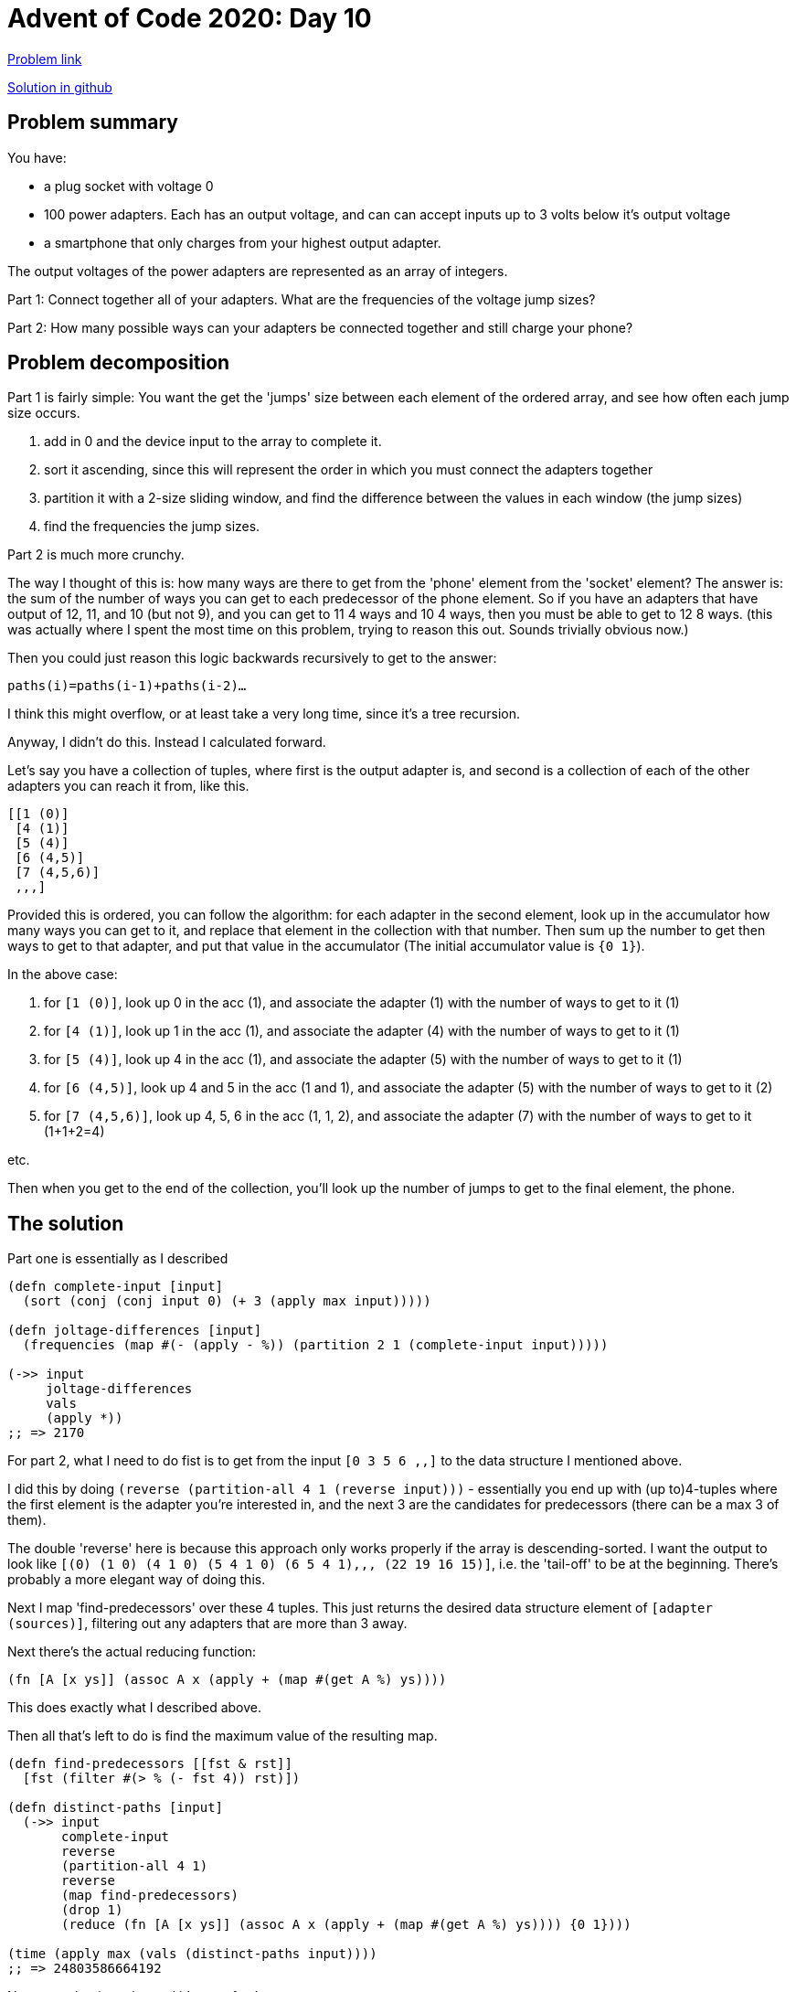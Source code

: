 = Advent of Code 2020: Day 10

:source-highlighter: coderay

https://adventofcode.com/2020/day/10[Problem link]

https://github.com/RedPenguin101/aoc2020/blob/main/day10.clj[Solution in github]

== Problem summary

You have:

* a plug socket with voltage 0
* 100 power adapters. Each has an output voltage, and can can accept inputs up to 3 volts below it's output voltage
* a smartphone that only charges from your highest output adapter.

The output voltages of the power adapters are represented as an array of integers.

Part 1: Connect together all of your adapters. What are the frequencies of the voltage jump sizes?

Part 2: How many possible ways can your adapters be connected together and still charge your phone?

== Problem decomposition

Part 1 is fairly simple: You want the get the 'jumps' size between each element of the ordered array, and see how often each jump size occurs.

. add in 0 and the device input to the array to complete it.
. sort it ascending, since this will represent the order in which you must connect the adapters together
. partition it with a 2-size sliding window, and find the difference between the values in each window (the jump sizes)
. find the frequencies the jump sizes.

Part 2 is much more crunchy.

The way I thought of this is: how many ways are there to get from the 'phone' element from the 'socket' element? The answer is: the sum of the number of ways you can get to each predecessor of the phone element. So if you have an adapters that have output of 12, 11, and 10 (but not 9), and you can get to 11 4 ways and 10 4 ways, then you must be able to get to 12 8 ways. (this was actually where I spent the most time on this problem, trying to reason this out. Sounds trivially obvious now.)

Then you could just reason this logic backwards recursively to get to the answer:

`paths(i)=paths(i-1)+paths(i-2)...`

I think this might overflow, or at least take a very long time, since it's a tree recursion.

Anyway, I didn't do this. Instead I calculated forward.

Let's say you have a collection of tuples, where first is the output adapter is, and second is a collection of each of the other adapters you can reach it from, like this. 

[source,clojure]
----
[[1 (0)]
 [4 (1)]
 [5 (4)]
 [6 (4,5)]
 [7 (4,5,6)]
 ,,,]
----

Provided this is ordered, you can follow the algorithm: for each adapter in the second element, look up in the accumulator how many ways you can get to it, and replace that element in the collection with that number. Then sum up the number to get then ways to get to that adapter, and put that value in the accumulator (The initial accumulator value is `{0 1}`). 

In the above case:

. for `[1 (0)]`, look up 0 in the acc (1), and associate the adapter (1) with the number of ways to get to it (1) 
. for `[4 (1)]`, look up 1 in the acc (1), and associate the adapter (4) with the number of ways to get to it (1) 
. for `[5 (4)]`, look up 4 in the acc (1), and associate the adapter (5) with the number of ways to get to it (1) 
. for `[6 (4,5)]`, look up 4 and 5 in the acc (1 and 1), and associate the adapter (5) with the number of ways to get to it (2) 
. for `[7 (4,5,6)]`, look up 4, 5, 6 in the acc (1, 1, 2), and associate the adapter (7) with the number of ways to get to it (1+1+2=4) 

etc.

Then when you get to the end of the collection, you'll look up the number of jumps to get to the final element, the phone.

== The solution

Part one is essentially as I described

[source,clojure]
----
(defn complete-input [input]
  (sort (conj (conj input 0) (+ 3 (apply max input)))))

(defn joltage-differences [input]
  (frequencies (map #(- (apply - %)) (partition 2 1 (complete-input input)))))

(->> input
     joltage-differences
     vals
     (apply *))
;; => 2170
----

For part 2, what I need to do fist is to get from the input `[0 3 5 6 ,,]` to the data structure I mentioned above.

I did this by doing `(reverse (partition-all 4 1 (reverse input)))` - essentially you end up with (up to)4-tuples where the first element is the adapter you're interested in, and the next 3 are the candidates for predecessors (there can be a max 3 of them).

The double 'reverse' here is because this approach only works properly if the array is descending-sorted. I want the output to look like `[(0) (1 0) (4 1 0) (5 4 1 0) (6 5 4 1),,, (22 19 16 15)]`, i.e. the 'tail-off' to be at the beginning. There's probably a more elegant way of doing this.

Next I map 'find-predecessors' over these 4 tuples. This just returns the desired data structure element of `[adapter (sources)]`, filtering out any adapters that are more than 3 away.

Next there's the actual reducing function:

`(fn [A [x ys]] (assoc A x (apply + (map #(get A %) ys))))`

This does exactly what I described above.

Then all that's left to do is find the maximum value of the resulting map.

[source,clojure]
----

(defn find-predecessors [[fst & rst]]
  [fst (filter #(> % (- fst 4)) rst)])

(defn distinct-paths [input]
  (->> input
       complete-input
       reverse
       (partition-all 4 1)
       reverse
       (map find-predecessors)
       (drop 1)
       (reduce (fn [A [x ys]] (assoc A x (apply + (map #(get A %) ys)))) {0 1})))

(time (apply max (vals (distinct-paths input))))
;; => 24803586664192
----

Not pretty, but it works, and it's even fast!

== Other solutions, lessons learned
